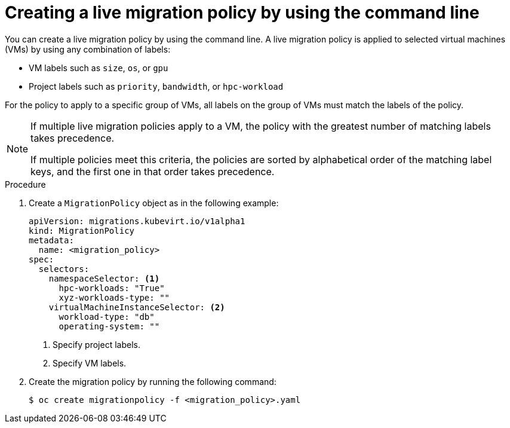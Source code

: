 // Module included in the following assemblies:
//
// * virt/live_migration/virt-configuring-live-migration.adoc

:_mod-docs-content-type: PROCEDURE
[id="virt-configuring-a-live-migration-policy_{context}"]
= Creating a live migration policy by using the command line

You can create a live migration policy by using the command line. A live migration policy is applied to selected virtual machines (VMs) by using any combination of labels:

* VM labels such as `size`, `os`, or `gpu`
* Project labels such as `priority`, `bandwidth`, or `hpc-workload`

For the policy to apply to a specific group of VMs, all labels on the group of VMs must match the labels of the policy.

[NOTE]
====
If multiple live migration policies apply to a VM, the policy with the greatest number of matching labels takes precedence.

If multiple policies meet this criteria, the policies are sorted by alphabetical order of the matching label keys, and the first one in that order takes precedence.
====

.Procedure

. Create a `MigrationPolicy` object as in the following example:
+
[source,yaml]
----
apiVersion: migrations.kubevirt.io/v1alpha1
kind: MigrationPolicy
metadata:
  name: <migration_policy>
spec:
  selectors:
    namespaceSelector: <1>
      hpc-workloads: "True"
      xyz-workloads-type: ""
    virtualMachineInstanceSelector: <2>
      workload-type: "db"
      operating-system: ""
----
<1> Specify project labels.
<2> Specify VM labels.

. Create the migration policy by running the following command:
+
[source,terminal]
----
$ oc create migrationpolicy -f <migration_policy>.yaml
----